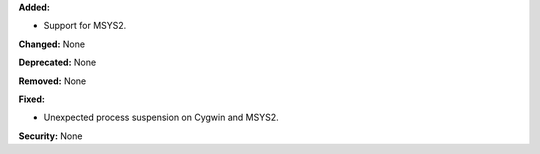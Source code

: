 **Added:**

* Support for MSYS2.

**Changed:** None

**Deprecated:** None

**Removed:** None

**Fixed:**

* Unexpected process suspension on Cygwin and MSYS2.

**Security:** None

